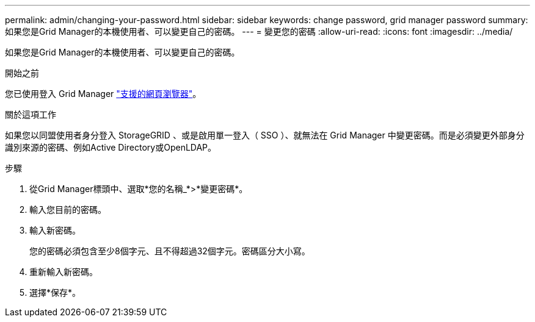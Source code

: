 ---
permalink: admin/changing-your-password.html 
sidebar: sidebar 
keywords: change password, grid manager password 
summary: 如果您是Grid Manager的本機使用者、可以變更自己的密碼。 
---
= 變更您的密碼
:allow-uri-read: 
:icons: font
:imagesdir: ../media/


[role="lead"]
如果您是Grid Manager的本機使用者、可以變更自己的密碼。

.開始之前
您已使用登入 Grid Manager link:../admin/web-browser-requirements.html["支援的網頁瀏覽器"]。

.關於這項工作
如果您以同盟使用者身分登入 StorageGRID 、或是啟用單一登入（ SSO ）、就無法在 Grid Manager 中變更密碼。而是必須變更外部身分識別來源的密碼、例如Active Directory或OpenLDAP。

.步驟
. 從Grid Manager標頭中、選取*您的名稱_*>*變更密碼*。
. 輸入您目前的密碼。
. 輸入新密碼。
+
您的密碼必須包含至少8個字元、且不得超過32個字元。密碼區分大小寫。

. 重新輸入新密碼。
. 選擇*保存*。

